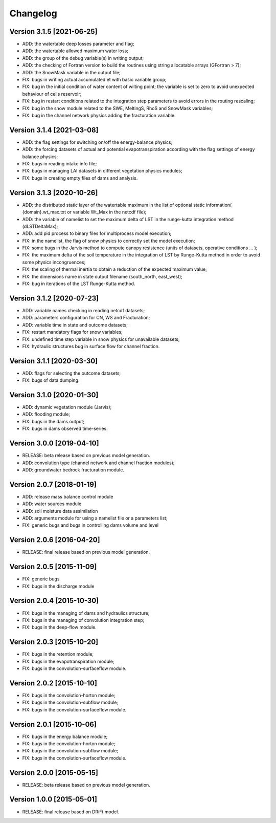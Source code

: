 =========
Changelog
=========

Version 3.1.5 [2021-06-25]
**************************
- ADD: the watertable deep losses parameter and flag;
- ADD: the watertable allowed maximum water loss;
- ADD: the group of the debug variable(s) in writing output;
- ADD: the checking of Fortran version to build the routines using string allocatable arrays (GFortran > 7);
- ADD: the SnowMask variable in the output file;
- FIX: bugs in writing actual accumulated et with basic variable group;
- FIX: bug in the initial condition of water content of wilting point; the variable is set to zero to avoid unexpected behaviour of cells reservoir;
- FIX: bug in restart conditions related to the integration step parameters to avoid errors in the routing rescaling;
- FIX: bug in the snow module related to the SWE, MeltingS, RhoS and SnowMask variables;
- FIX: bug in the channel network physics adding the fracturation variable.

Version 3.1.4 [2021-03-08]
**************************
- ADD: the flag settings for switching on/off the energy-balance physics;
- ADD: the forcing datasets of actual and potential evapotranspiration according with the flag settings of energy balance physics;
- FIX: bugs in reading intake info file;
- FIX: bugs in managing LAI datasets in different vegetation physics modules;
- FIX: bugs in creating empty files of dams and analysis.

Version 3.1.3 [2020-10-26]
**************************
- ADD: the distributed static layer of the watertable maximum in the list of optional static information( {domain}.wt_max.txt or variable Wt_Max in the netcdf file);
- ADD: the variable of namelist to set the maximum delta of LST in the runge-kutta integration method (dLSTDeltaMax);
- ADD: add pid process to binary files for multiprocess model execution;
- FIX: in the namelist, the flag of snow physics to correctly set the model execution; 
- FIX: some bugs in the Jarvis method to compute canopy resistence (units of datasets, operative conditions ... );
- FIX: the maximum delta of the soil temperature in the integration of LST by Runge-Kutta method in order to avoid some physics incongruences;
- FIX: the scaling of thermal inertia to obtain a reduction of the expected maximum value;
- FIX: the dimensions name in state output filename (south_north, east_west);
- FIX: bug in iterations of the LST Runge-Kutta method.

Version 3.1.2 [2020-07-23]
**************************
- ADD: variable names checking in reading netcdf datasets;
- ADD: parameters configuration for CN, WS and Fracturation;
- ADD: variable time in state and outcome datasets;
- FIX: restart mandatory flags for snow variables;
- FIX: undefined time step variable in snow physics for unavailable datasets;
- FIX: hydraulic structures bug in surface flow for channel fraction.

Version 3.1.1 [2020-03-30]
**************************
- ADD: flags for selecting the outcome datasets;
- FIX: bugs of data dumping.

Version 3.1.0 [2020-01-30]
**************************
- ADD: dynamic vegetation module (Jarvis);
- ADD: flooding module;
- FIX: bugs in the dams output;
- FIX: bugs in dams observed time-series.

Version 3.0.0 [2019-04-10]
**************************
- RELEASE: beta release based on previous model generation.
- ADD: convolution type (channel network and channel fraction modules);
- ADD: groundwater bedrock fracturation module.

Version 2.0.7 [2018-01-19]
**************************
- ADD: release mass balance control module
- ADD: water sources module
- ADD: soil moisture data assimilation
- ADD: arguments module for using a namelist file or a parameters list;
- FIX: generic bugs and bugs in controlling dams volume and level

Version 2.0.6 [2016-04-20]
**************************
- RELEASE: final release based on previous model generation.

Version 2.0.5 [2015-11-09]
**************************
- FIX: generic bugs 
- FIX: bugs in the discharge module

Version 2.0.4 [2015-10-30]
**************************
- FIX: bugs in the managing of dams and hydraulics structure;
- FIX: bugs in the managing of convolution integration step;
- FIX: bugs in the deep-flow module.

Version 2.0.3 [2015-10-20]
**************************
- FIX: bugs in the retention module;
- FIX: bugs in the evapotranspiration module;
- FIX: bugs in the convolution-surfaceflow module.

Version 2.0.2 [2015-10-10]
**************************
- FIX: bugs in the convolution-horton module; 
- FIX: bugs in the convolution-subflow module;
- FIX: bugs in the convolution-surfaceflow module.

Version 2.0.1 [2015-10-06]
**************************
- FIX: bugs in the energy balance module;
- FIX: bugs in the convolution-horton module; 
- FIX: bugs in the convolution-subflow module;
- FIX: bugs in the convolution-surfaceflow module.

Version 2.0.0 [2015-05-15]
**************************
- RELEASE: beta release based on previous model generation.

Version 1.0.0 [2015-05-01]
**************************
- RELEASE: final release based on DRiFt model.



